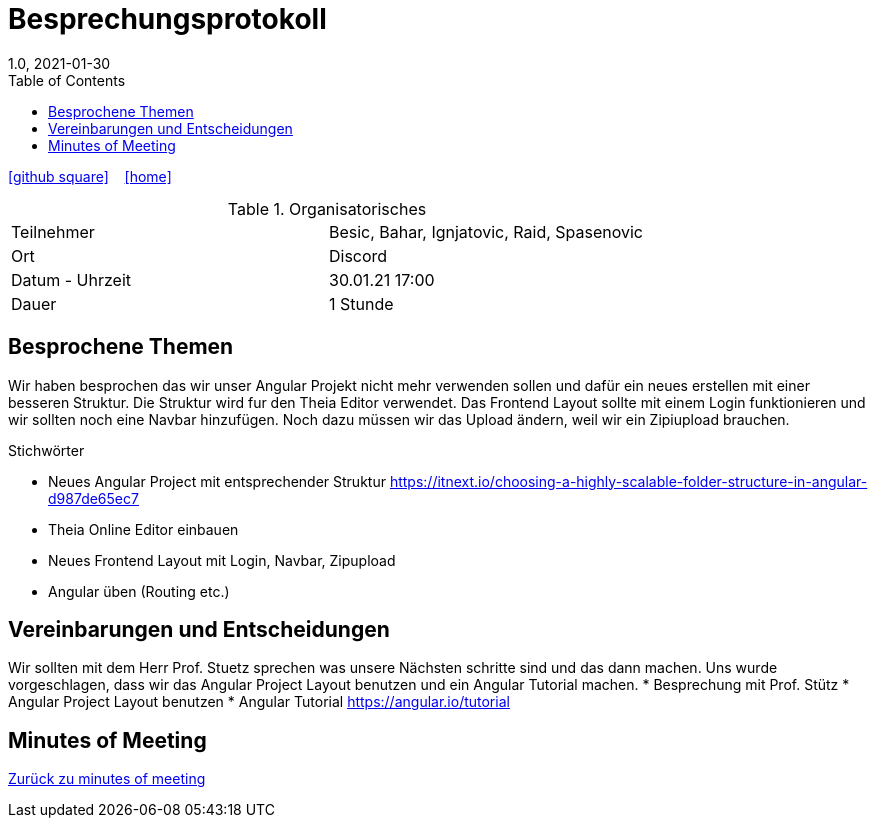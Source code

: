 = Besprechungsprotokoll
1.0, 2021-01-30
ifndef::imagesdir[:imagesdir: images]
:icons: font
:toc: left

ifdef::backend-html5[]

icon:github-square[link=https://github.com/htl-leonding-project/leo-code]  ‏ ‏ ‎
icon:home[link=https://htl-leonding-project.github.io/leo-code/]  ‏ ‏ ‎

endif::backend-html5[]

.Organisatorisches
|===

|Teilnehmer | Besic, Bahar, Ignjatovic, Raid, Spasenovic
|Ort|Discord
|Datum - Uhrzeit| 30.01.21 17:00
|Dauer| 1 Stunde
|===

== Besprochene Themen

Wir haben besprochen das wir unser Angular Projekt nicht mehr verwenden sollen und dafür ein neues erstellen mit einer besseren Struktur.
Die Struktur wird fur den Theia Editor verwendet. Das Frontend Layout sollte mit einem Login funktionieren und wir sollten noch eine Navbar hinzufügen.
Noch dazu müssen wir das Upload ändern, weil wir ein Zipiupload brauchen.

.Stichwörter
* Neues Angular Project mit entsprechender Struktur https://itnext.io/choosing-a-highly-scalable-folder-structure-in-angular-d987de65ec7 +
* Theia Online Editor einbauen
* Neues Frontend Layout mit Login, Navbar, Zipupload
* Angular üben (Routing etc.)

== Vereinbarungen und Entscheidungen

Wir sollten mit dem Herr Prof. Stuetz sprechen was unsere Nächsten schritte sind und das dann machen.
Uns wurde vorgeschlagen, dass wir das Angular Project Layout benutzen und ein Angular Tutorial machen.
* Besprechung mit Prof. Stütz
* Angular Project Layout benutzen
* Angular Tutorial https://angular.io/tutorial

== Minutes of Meeting

<<minutes-of-meeting.adoc#, Zurück zu minutes of meeting>>
